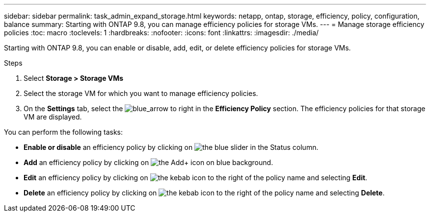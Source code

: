 ---
sidebar: sidebar
permalink: task_admin_expand_storage.html
keywords: netapp, ontap, storage, efficiency, policy, configuration, balance
summary: Starting with ONTAP 9.8, you can manage efficiency policies for storage VMs.
---
//30 SEP 2020, BURT 1333783, new topic for 9.8, thomi
= Manage storage efficiency policies
:toc: macro
:toclevels: 1
:hardbreaks:
:nofooter:
:icons: font
:linkattrs:
:imagesdir: ./media/

[.lead]

Starting with ONTAP 9.8, you can enable or disable, add, edit, or delete efficiency policies for storage VMs.

.Steps

. Select *Storage > Storage VMs*

. Select the storage VM for which you want to manage efficiency policies.

. On the *Settings* tab, select the image:blue_arrow.gif[blue_arrow to right] in the *Efficiency Policy* section.  The efficiency policies for that storage VM are displayed.

You can perform the following tasks:

* *Enable or disable* an efficiency policy by clicking on image:icon_slider[the blue slider] in the Status column.
* *Add* an efficiency policy by clicking on image:icon_add_blue_bg.gif[the Add+ icon on blue background].
* *Edit* an efficiency policy by clicking on image:icon_kabob.gif[the kebab icon] to the right of the policy name and selecting *Edit*.
* *Delete* an efficiency policy by clicking on image:icon_kabob.gif[the kebab icon] to the right of the policy name and selecting *Delete*.
//30 SEP 2020, BURT 1333783, new topic for 9.8, thomi
